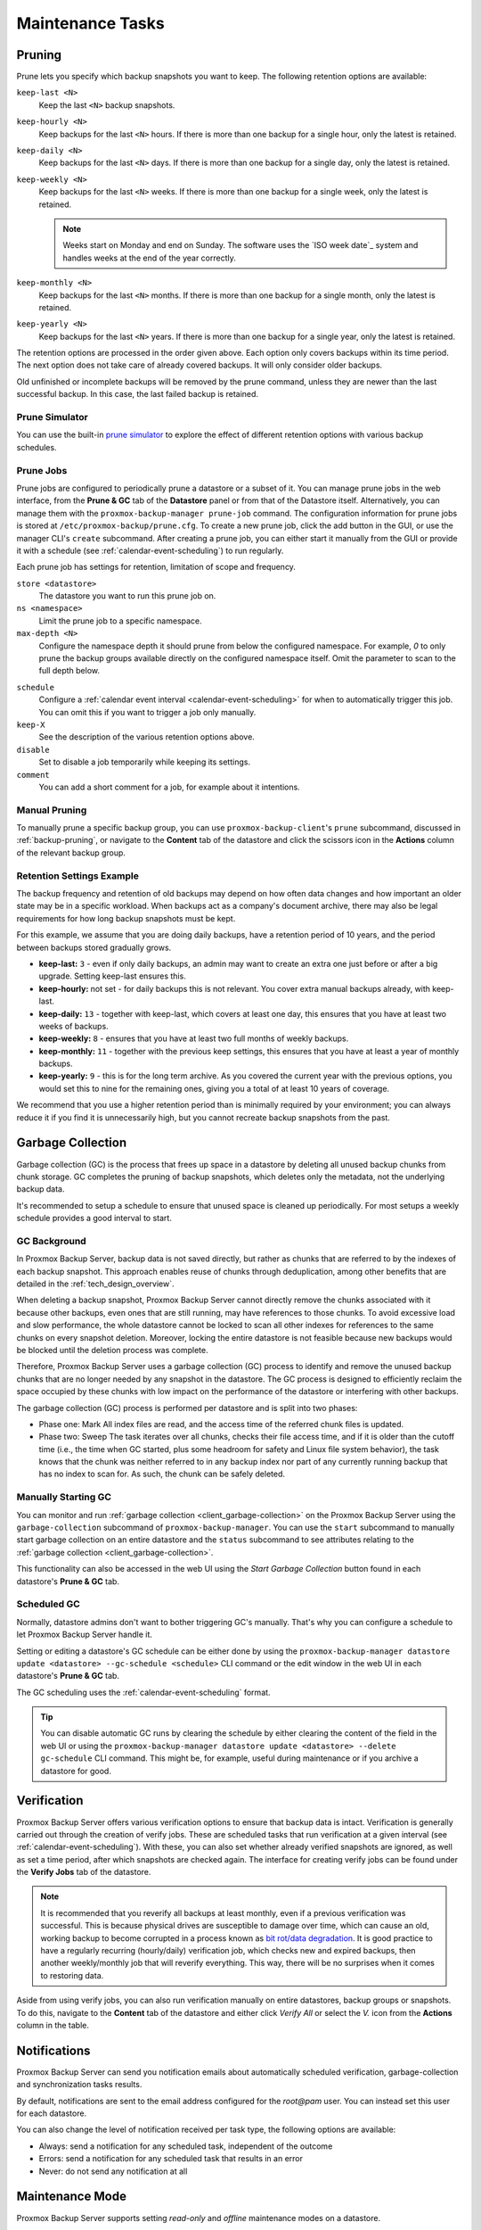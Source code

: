 Maintenance Tasks
=================

.. _maintenance_pruning:

Pruning
-------

Prune lets you specify which backup snapshots you want to keep.
The following retention options are available:

``keep-last <N>``
  Keep the last ``<N>`` backup snapshots.

``keep-hourly <N>``
  Keep backups for the last ``<N>`` hours. If there is more than one
  backup for a single hour, only the latest is retained.

``keep-daily <N>``
  Keep backups for the last ``<N>`` days. If there is more than one
  backup for a single day, only the latest is retained.

``keep-weekly <N>``
  Keep backups for the last ``<N>`` weeks. If there is more than one
  backup for a single week, only the latest is retained.

  .. note:: Weeks start on Monday and end on Sunday. The software
     uses the `ISO week date`_ system and handles weeks at
     the end of the year correctly.

``keep-monthly <N>``
  Keep backups for the last ``<N>`` months. If there is more than one
  backup for a single month, only the latest is retained.

``keep-yearly <N>``
  Keep backups for the last ``<N>`` years. If there is more than one
  backup for a single year, only the latest is retained.

The retention options are processed in the order given above. Each option
only covers backups within its time period. The next option does not take care
of already covered backups. It will only consider older backups.

Old unfinished or incomplete backups will be removed by the prune command,
unless they are newer than the last successful backup. In this case, the last
failed backup is retained.

Prune Simulator
^^^^^^^^^^^^^^^

You can use the built-in `prune simulator <prune-simulator/index.html>`_
to explore the effect of different retention options with various backup
schedules.

.. _maintenance_prune_jobs:

Prune Jobs
^^^^^^^^^^

.. image:: images/screenshots/pbs-gui-datastore-prunegc.png
  :target: _images/pbs-gui-datastore-prunegc.png
  :align: right
  :alt: Prune and garbage collection options

Prune jobs are configured to periodically prune a datastore or a subset of it.
You can manage prune jobs in the web interface, from the **Prune & GC** tab of
the **Datastore** panel or from that of the Datastore itself. Alternatively,
you can manage them with the ``proxmox-backup-manager prune-job`` command. The
configuration information for prune jobs is stored at
``/etc/proxmox-backup/prune.cfg``. To create a new prune job, click the add
button in the GUI, or use the manager CLI's ``create`` subcommand. After
creating a prune job, you can either start it manually from the GUI or provide
it with a schedule (see :ref:`calendar-event-scheduling`) to run regularly.

Each prune job has settings for retention, limitation of scope and frequency.

``store <datastore>``
 The datastore you want to run this prune job on.

``ns <namespace>``
 Limit the prune job to a specific namespace.

``max-depth <N>``
 Configure the namespace depth it should prune from below the configured
 namespace. For example, `0` to only prune the backup groups available directly
 on the configured namespace itself. Omit the parameter to scan to the full
 depth below.

.. image:: images/screenshots/pbs-gui-datastore-prune-job-add.png
  :target: _images/pbs-gui-datastore-prune-job-add.png
  :align: right
  :alt: Prune Job creation and edit dialogue

``schedule``
 Configure a :ref:`calendar event interval <calendar-event-scheduling>` for
 when to automatically trigger this job. You can omit this if you want to
 trigger a job only manually.

``keep-X``
 See the description of the various retention options above.

``disable``
 Set to disable a job temporarily while keeping its settings.

``comment``
 You can add a short comment for a job, for example about it intentions.


Manual Pruning
^^^^^^^^^^^^^^

.. image:: images/screenshots/pbs-gui-datastore-content-prune-group.png
  :target: _images/pbs-gui-datastore-content-prune-group.png
  :align: right
  :alt: Prune and garbage collection options

To manually prune a specific backup group, you can use
``proxmox-backup-client``'s ``prune`` subcommand, discussed in
:ref:`backup-pruning`, or navigate to the **Content** tab of the datastore and
click the scissors icon in the **Actions** column of the relevant backup group.


Retention Settings Example
^^^^^^^^^^^^^^^^^^^^^^^^^^

The backup frequency and retention of old backups may depend on how often data
changes and how important an older state may be in a specific workload.
When backups act as a company's document archive, there may also be legal
requirements for how long backup snapshots must be kept.

For this example, we assume that you are doing daily backups, have a retention
period of 10 years, and the period between backups stored gradually grows.

- **keep-last:** ``3`` - even if only daily backups, an admin may want to create
  an extra one just before or after a big upgrade. Setting keep-last ensures
  this.

- **keep-hourly:** not set - for daily backups this is not relevant. You cover
  extra manual backups already, with keep-last.

- **keep-daily:** ``13`` - together with keep-last, which covers at least one
  day, this ensures that you have at least two weeks of backups.

- **keep-weekly:** ``8`` - ensures that you have at least two full months of
  weekly backups.

- **keep-monthly:** ``11`` - together with the previous keep settings, this
  ensures that you have at least a year of monthly backups.

- **keep-yearly:** ``9`` - this is for the long term archive. As you covered the
  current year with the previous options, you would set this to nine for the
  remaining ones, giving you a total of at least 10 years of coverage.

We recommend that you use a higher retention period than is minimally required
by your environment; you can always reduce it if you find it is unnecessarily
high, but you cannot recreate backup snapshots from the past.

.. _maintenance_gc:

Garbage Collection
------------------

Garbage collection (GC) is the process that frees up space in a datastore by
deleting all unused backup chunks from chunk storage. GC completes the pruning
of backup snapshots, which deletes only the metadata, not the underlying backup
data.

It's recommended to setup a schedule to ensure that unused space is cleaned up
periodically. For most setups a weekly schedule provides a good interval to
start.

GC Background
^^^^^^^^^^^^^

In Proxmox Backup Server, backup data is not saved directly, but rather as
chunks that are referred to by the indexes of each backup snapshot. This
approach enables reuse of chunks through deduplication, among other benefits
that are detailed in the :ref:`tech_design_overview`.

When deleting a backup snapshot, Proxmox Backup Server cannot directly remove
the chunks associated with it because other backups, even ones that are still
running, may have references to those chunks. To avoid excessive load and slow
performance, the whole datastore cannot be locked to scan all other indexes for
references to the same chunks on every snapshot deletion. Moreover, locking the
entire datastore is not feasible because new backups would be blocked until the deletion
process was complete.

Therefore, Proxmox Backup Server uses a garbage collection (GC) process to
identify and remove the unused backup chunks that are no longer needed by any
snapshot in the datastore. The GC process is designed to efficiently reclaim
the space occupied by these chunks with low impact on the performance of the
datastore or interfering with other backups.

The garbage collection (GC) process is performed per datastore and is split
into two phases:

- Phase one: Mark
  All index files are read, and the access time of the referred chunk files is
  updated.

- Phase two: Sweep
  The task iterates over all chunks, checks their file access time, and if it
  is older than the cutoff time (i.e., the time when GC started, plus some
  headroom for safety and Linux file system behavior), the task knows that the
  chunk was neither referred to in any backup index nor part of any currently
  running backup that has no index to scan for. As such, the chunk can be
  safely deleted.

Manually Starting GC
^^^^^^^^^^^^^^^^^^^^

You can monitor and run :ref:`garbage collection <client_garbage-collection>` on the
Proxmox Backup Server using the ``garbage-collection`` subcommand of
``proxmox-backup-manager``. You can use the ``start`` subcommand to manually
start garbage collection on an entire datastore and the ``status`` subcommand to
see attributes relating to the :ref:`garbage collection <client_garbage-collection>`.

This functionality can also be accessed in the web UI using the `Start Garbage
Collection` button found in each datastore's **Prune & GC** tab.

Scheduled GC
^^^^^^^^^^^^

Normally, datastore admins don't want to bother triggering GC's manually.
That's why you can configure a schedule to let Proxmox Backup Server handle it.

Setting or editing a datastore's GC schedule can be either done by using the
``proxmox-backup-manager datastore update <datastore> --gc-schedule <schedule>``
CLI command or the edit window in the web UI in each datastore's **Prune & GC**
tab.

The GC scheduling uses the :ref:`calendar-event-scheduling` format.

.. tip:: You can disable automatic GC runs by clearing the schedule by either
   clearing the content of the field in the web UI or using the
   ``proxmox-backup-manager datastore update <datastore> --delete gc-schedule``
   CLI command. This might be, for example, useful during maintenance or if you
   archive a datastore for good.

.. _maintenance_verification:

Verification
------------

.. image:: images/screenshots/pbs-gui-datastore-verifyjob-add.png
  :target: _images/pbs-gui-datastore-verifyjob-add.png
  :align: right
  :alt: Adding a verify job

Proxmox Backup Server offers various verification options to ensure that backup
data is intact. Verification is generally carried out through the creation of
verify jobs. These are scheduled tasks that run verification at a given interval
(see :ref:`calendar-event-scheduling`). With these, you can also set whether
already verified snapshots are ignored, as well as set a time period, after
which snapshots are checked again. The interface for creating verify jobs can be
found under the **Verify Jobs** tab of the datastore.

.. Note:: It is recommended that you reverify all backups at least monthly, even
  if a previous verification was successful. This is because physical drives
  are susceptible to damage over time, which can cause an old, working backup
  to become corrupted in a process known as `bit rot/data degradation
  <https://en.wikipedia.org/wiki/Data_degradation>`_. It is good practice to
  have a regularly recurring (hourly/daily) verification job, which checks new
  and expired backups, then another weekly/monthly job that will reverify
  everything. This way, there will be no surprises when it comes to restoring
  data.

Aside from using verify jobs, you can also run verification manually on entire
datastores, backup groups or snapshots. To do this, navigate to the **Content**
tab of the datastore and either click *Verify All* or select the *V.* icon from
the **Actions** column in the table.

.. _maintenance_notification:

Notifications
-------------

Proxmox Backup Server can send you notification emails about automatically
scheduled verification, garbage-collection and synchronization tasks results.

By default, notifications are sent to the email address configured for the
`root@pam` user. You can instead set this user for each datastore.

.. image:: images/screenshots/pbs-gui-datastore-options.png
  :target: _images/pbs-gui-datastore-options.png
  :align: right
  :alt: Datastore Options

You can also change the level of notification received per task type, the
following options are available:

* Always: send a notification for any scheduled task, independent of the
  outcome

* Errors: send a notification for any scheduled task that results in an error

* Never: do not send any notification at all

.. _maintenance_mode:

Maintenance Mode
----------------

Proxmox Backup Server supports setting `read-only` and `offline`
maintenance modes on a datastore.

Once enabled, depending on the mode, new reads and/or writes to the datastore
are blocked, allowing an administrator to safely execute maintenance tasks, for
example, on the underlying storage.

Internally Proxmox Backup Server tracks whether each datastore access is a
write or read operation, so that it can gracefully enter the respective mode,
by allowing conflicting operations that started before enabling the maintenance
mode to finish.
